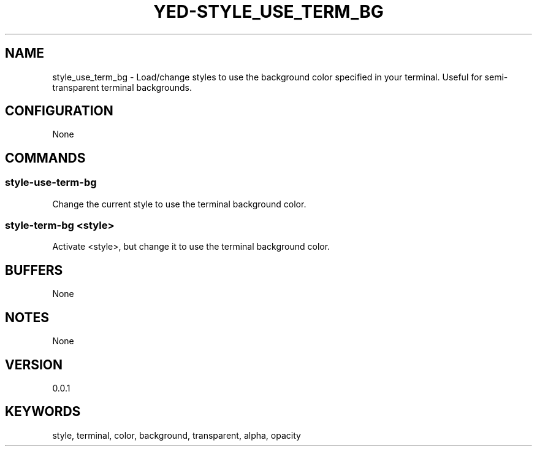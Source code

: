 .TH YED-STYLE_USE_TERM_BG 7 "YED Plugin Manuals" "" "YED Plugin Manuals"
.SH NAME
style_use_term_bg \- Load/change styles to use the background color specified in your terminal. Useful for semi-transparent terminal backgrounds.
.SH CONFIGURATION
None
.SH COMMANDS
.SS style-use-term-bg
Change the current style to use the terminal background color.
.SS style-term-bg <style>
Activate <style>, but change it to use the terminal background color.
.SH BUFFERS
None
.SH NOTES
None
.SH VERSION
0.0.1
.SH KEYWORDS
style, terminal, color, background, transparent, alpha, opacity
